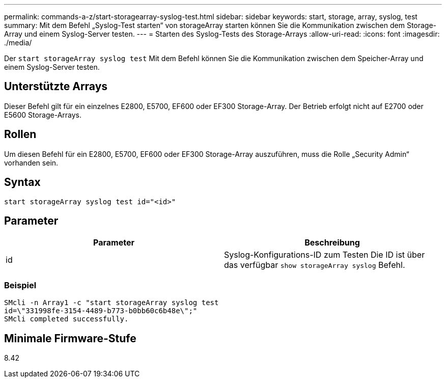 ---
permalink: commands-a-z/start-storagearray-syslog-test.html 
sidebar: sidebar 
keywords: start, storage, array, syslog, test 
summary: Mit dem Befehl „Syslog-Test starten“ von storageArray starten können Sie die Kommunikation zwischen dem Storage-Array und einem Syslog-Server testen. 
---
= Starten des Syslog-Tests des Storage-Arrays
:allow-uri-read: 
:icons: font
:imagesdir: ./media/


[role="lead"]
Der `start storageArray syslog test` Mit dem Befehl können Sie die Kommunikation zwischen dem Speicher-Array und einem Syslog-Server testen.



== Unterstützte Arrays

Dieser Befehl gilt für ein einzelnes E2800, E5700, EF600 oder EF300 Storage-Array. Der Betrieb erfolgt nicht auf E2700 oder E5600 Storage-Arrays.



== Rollen

Um diesen Befehl für ein E2800, E5700, EF600 oder EF300 Storage-Array auszuführen, muss die Rolle „Security Admin“ vorhanden sein.



== Syntax

[listing]
----
start storageArray syslog test id="<id>"
----


== Parameter

[cols="2*"]
|===
| Parameter | Beschreibung 


 a| 
id
 a| 
Syslog-Konfigurations-ID zum Testen Die ID ist über das verfügbar `show storageArray syslog` Befehl.

|===


=== Beispiel

[listing]
----
SMcli -n Array1 -c "start storageArray syslog test
id=\"331998fe-3154-4489-b773-b0bb60c6b48e\";"
SMcli completed successfully.
----


== Minimale Firmware-Stufe

8.42

